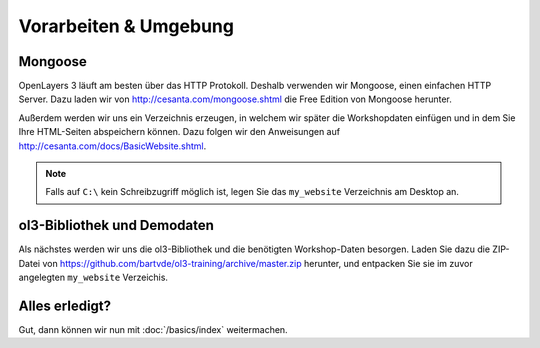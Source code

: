 .. _setup:

Vorarbeiten & Umgebung
======================

Mongoose
--------

OpenLayers 3 läuft am besten über das HTTP Protokoll. Deshalb verwenden wir
Mongoose, einen einfachen HTTP Server. Dazu laden wir von
http://cesanta.com/mongoose.shtml die Free Edition von Mongoose herunter.

Außerdem werden wir uns ein Verzeichnis erzeugen, in welchem wir später die Workshopdaten einfügen und in dem Sie Ihre HTML-Seiten abspeichern können. Dazu
folgen wir den Anweisungen auf http://cesanta.com/docs/BasicWebsite.shtml.

.. note::

    Falls auf ``C:\`` kein Schreibzugriff möglich ist, legen Sie das
    ``my_website`` Verzeichnis am Desktop an.


ol3-Bibliothek und Demodaten
----------------------------

Als nächstes werden wir uns die ol3-Bibliothek und die benötigten Workshop-Daten
besorgen. Laden Sie dazu die ZIP-Datei von https://github.com/bartvde/ol3-training/archive/master.zip herunter, und
entpacken Sie sie im zuvor angelegten ``my_website`` Verzeichis.


Alles erledigt?
---------------

Gut, dann können wir nun mit :doc:`/basics/index` weitermachen.
